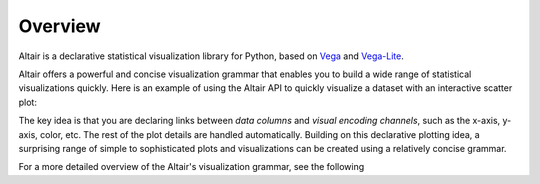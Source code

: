 .. _overview:

Overview
========

Altair is a declarative statistical visualization library for Python, based on
Vega_ and Vega-Lite_.

Altair offers a powerful and concise visualization grammar that enables you to build
a wide range of statistical visualizations quickly. Here is an example of using the
Altair API to quickly visualize a dataset with
an interactive scatter plot:

.. altair-plot::

    import altair as alt

    # load a simple dataset as a pandas DataFrame
    from vega_datasets import data
    cars = data.cars()

    alt.Chart(cars).mark_point().encode(
        x='Horsepower',
        y='Miles_per_Gallon',
        color='Origin',
    ).interactive()

The key idea is that you are declaring links between *data columns* and *visual encoding
channels*, such as the x-axis, y-axis, color, etc. The rest of the plot details are
handled automatically. Building on this declarative plotting idea, a surprising range
of simple to sophisticated plots and visualizations can be created using a relatively
concise grammar.

For a more detailed overview of the Altair's visualization grammar, see the following

.. raw:: html

  <div class="youtube-video">
    <iframe src="https://www.youtube-nocookie.com/embed/U7w1XumKK60?rel=0&amp;showinfo=0" frameborder="0" allow="autoplay; encrypted-media" allowfullscreen></iframe>
  </div>

.. _Vega: http://vega.github.io/vega
.. _Vega-Lite: http://vega.github.io/vega-lite
